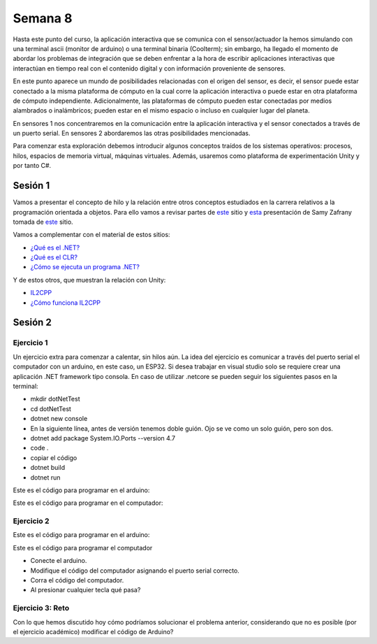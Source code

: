 Semana 8
===========

Hasta este punto del curso, la aplicación interactiva que se
comunica con el sensor/actuador la hemos simulando con
una terminal ascii (monitor de arduino) o una terminal binaria
(Coolterm); sin embargo, ha llegado el momento de abordar los
problemas de integración que se deben enfrentar a la hora de
escribir aplicaciones interactivas que interactúan en tiempo real
con el contenido digital y con información proveniente de sensores.

En este punto aparece un mundo de posibilidades relacionadas con
el origen del sensor, es decir, el sensor puede estar conectado
a la misma plataforma de cómputo en la cual corre la aplicación
interactiva o puede estar en otra plataforma de cómputo
independiente. Adicionalmente, las plataformas de cómputo pueden
estar conectadas por medios alambrados o inalámbricos; pueden estar
en el mismo espacio o incluso en cualquier lugar del planeta.

En sensores 1 nos concentraremos en la comunicación entre la
aplicación interactiva y el sensor conectados a través de un puerto
serial. En sensores 2 abordaremos las otras posibilidades mencionadas.

Para comenzar esta exploración debemos introducir algunos conceptos
traídos de los sistemas operativos: procesos, hilos, espacios de memoria
virtual, máquinas virtuales. Además, usaremos como plataforma de
experimentación Unity y por tanto C#.

Sesión 1
----------

Vamos a presentar el concepto de hilo y la relación entre otros
conceptos estudiados en la carrera relativos a la programación orientada
a objetos. Para ello vamos a revisar partes de `este <http://www.albahari.com/threading/>`__
sitio y `esta <https://drive.google.com/file/d/1kYL85ThVU5xJmCiCPDVskS-UI4Y5jDde/view?usp=sharing>`__
presentación de Samy Zafrany tomada de `este <https://samyzaf.com/braude/OS/index.html>`__
sitio.

Vamos a complementar con el material de estos sitios:

* `¿Qué es el .NET? <https://dotnettutorials.net/lesson/dotnet-framework/>`__
* `¿Qué es el CLR? <https://dotnettutorials.net/lesson/common-language-runtime-dotnet/>`__
* `¿Cómo se ejecuta un programa .NET? <https://dotnettutorials.net/lesson/dotnet-program-execution-process/>`__

Y de estos otros, que muestran la relación con Unity:

* `IL2CPP <https://docs.unity3d.com/Manual/IL2CPP.html>`__
* `¿Cómo funciona IL2CPP <https://docs.unity3d.com/Manual/IL2CPP.html>`__

Sesión 2
----------

Ejercicio 1
^^^^^^^^^^^^

Un ejercicio extra para comenzar a calentar, sin hilos aún.
La idea del ejercicio es comunicar a través del puerto serial
el computador con un arduino, en este caso, un ESP32. Si desea
trabajar en visual studio solo se requiere crear una aplicación
.NET framework tipo consola. En caso de utilizar .netcore se pueden
seguir los siguientes pasos en la terminal:

* mkdir dotNetTest
* cd dotNetTest
* dotnet new console
* En la siguiente línea, antes de versión tenemos doble guión. Ojo se ve como
  un solo guión, pero son dos.
* dotnet add package System.IO.Ports --version 4.7
* code .
* copiar el código
* dotnet build
* dotnet run

Este es el código para programar en el arduino:

.. code-block:: cpp
   :lineno-start: 1

    void setup() {
      Serial.begin(115200);
    }

    void loop() {

      if(Serial.available()){
        if(Serial.read() == '1'){
          Serial.print("Hello from ESP32");
        }
      }
    }


Este es el código para programar en el computador:

.. code-block:: csharp
   :lineno-start: 1

    using System;
    using System.IO.Ports;

    namespace hello_serialport{
        class Program{
            static void Main(string[] args)
            {
                SerialPort _serialPort = new SerialPort();
                // Allow the user to set the appropriate properties.
                _serialPort.PortName = "/dev/ttyUSB0";
                _serialPort.BaudRate = 115200;
                _serialPort.DtrEnable = true;
                _serialPort.Open();
                byte[] data = {0x31};
                _serialPort.Write(data,0,1);
                byte[] buffer = new byte[20];

                while(true){
                    if(_serialPort.BytesToRead > 0){
                        _serialPort.Read(buffer,0,20);
                        Console.WriteLine(System.Text.Encoding.ASCII.GetString(buffer));
                        Console.ReadKey();
                        _serialPort.Write(data,0,1);
                    }
                }
            }
        }
    }

Ejercicio 2
^^^^^^^^^^^^
Este es el código para programar en el arduino:

.. code-block:: cpp
   :lineno-start: 1

    void setup() {
      Serial.begin(115200);
    }

    void loop() {

      if(Serial.available()){
        if(Serial.read() == '1'){
          delay(1000);
          Serial.print("Hello from ESP32\n");
        }
      }
    }

Este es el código para programar el computador

.. code-block:: cpp
   :lineno-start: 1

    using System;
    using System.IO.Ports;
    using System.Threading;

    namespace serialTestBlock
    {
    class Program{
            static void Main(string[] args)
            {
                SerialPort _serialPort = new SerialPort();
                _serialPort.PortName = "/dev/ttyUSB0";
                _serialPort.BaudRate = 115200;
                _serialPort.DtrEnable = true;
                _serialPort.Open();

                byte[] data = {0x31};
                byte[] buffer = new byte[20];
                int counter = 0;

                while(true){
                    if(Console.KeyAvailable == true){
                        Console.ReadKey(true);
                        _serialPort.Write(data,0,1);
                        string message = _serialPort.ReadLine();
                        Console.WriteLine(message);
                    }
                    Console.WriteLine(counter);
                    counter = (counter + 1) % 100;
                    Thread.Sleep(100);
                } 
            }   
        }
    }

* Conecte el arduino.
* Modifique el código del computador asignando el puerto
  serial correcto.
* Corra el código del computador.
* Al presionar cualquier tecla qué pasa?

Ejercicio 3: Reto
^^^^^^^^^^^^^^^^^^
Con lo que hemos discutido hoy cómo podríamos solucionar el
problema anterior, considerando que no es posible (por el
ejercicio académico) modificar el código de Arduino?

